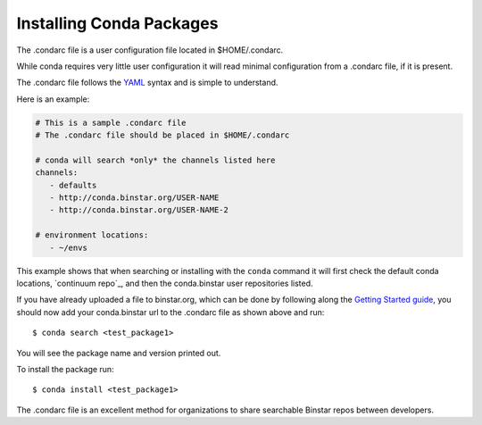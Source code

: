 Installing Conda Packages
==========================

The .condarc file is a user configuration file located in $HOME/.condarc.

While conda requires very little user configuration it will read minimal configuration from a .condarc file, if it is present. 

The .condarc file follows the YAML_ syntax and is simple to understand.

.. _YAML: http://www.yaml.org/

Here is an example:

.. code-block:: yaml

	# This is a sample .condarc file
	# The .condarc file should be placed in $HOME/.condarc

	# conda will search *only* the channels listed here
	channels:
  	   - defaults
  	   - http://conda.binstar.org/USER-NAME
  	   - http://conda.binstar.org/USER-NAME-2
  	   
  	# environment locations:
  	   - ~/envs


This example shows that when searching or installing with the ``conda`` command it will first check the default conda locations, `continuum repo`_, and then the conda.binstar user repositories listed.

.. _continuum: http://repo.continuum.io/pkgs/free/linux-64/index.html


If you have already uploaded a file to binstar.org, which can be done by following along the `Getting Started guide`_, you should now add your conda.binstar url to the .condarc file as shown above and run::

	$ conda search <test_package1>

.. _`Getting Started guide`: getting_started.rst

You will see the package name and version printed out. 

To install the package run::

	$ conda install <test_package1>

The .condarc file is an excellent method for organizations to share searchable Binstar repos between developers. 
